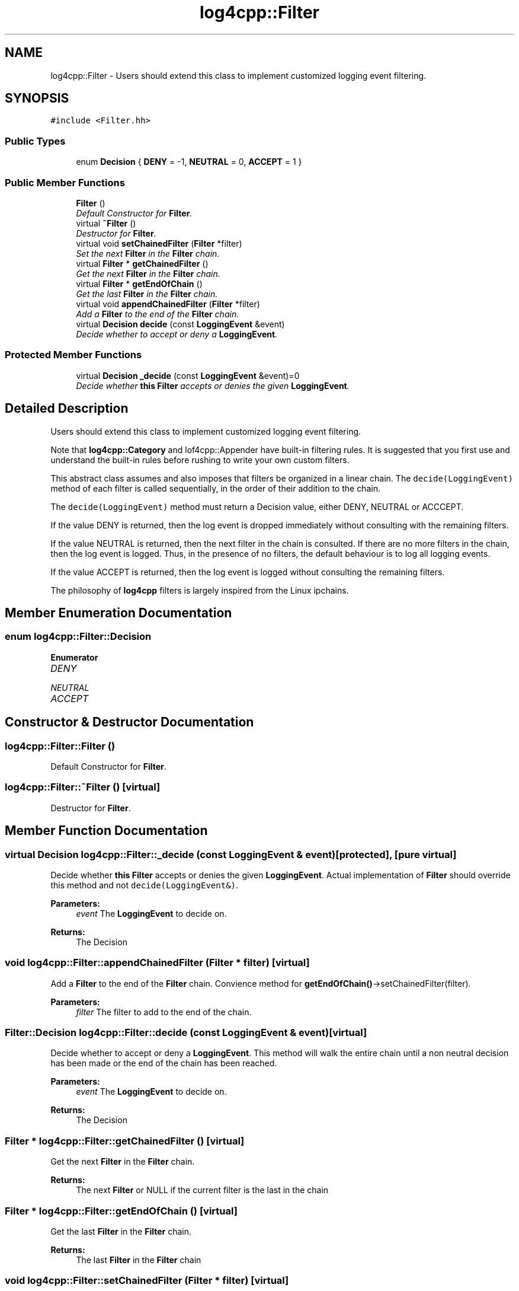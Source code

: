 .TH "log4cpp::Filter" 3 "Thu Dec 30 2021" "Version 1.1" "log4cpp" \" -*- nroff -*-
.ad l
.nh
.SH NAME
log4cpp::Filter \- Users should extend this class to implement customized logging event filtering\&.  

.SH SYNOPSIS
.br
.PP
.PP
\fC#include <Filter\&.hh>\fP
.SS "Public Types"

.in +1c
.ti -1c
.RI "enum \fBDecision\fP { \fBDENY\fP = -1, \fBNEUTRAL\fP = 0, \fBACCEPT\fP = 1 }"
.br
.in -1c
.SS "Public Member Functions"

.in +1c
.ti -1c
.RI "\fBFilter\fP ()"
.br
.RI "\fIDefault Constructor for \fBFilter\fP\&. \fP"
.ti -1c
.RI "virtual \fB~Filter\fP ()"
.br
.RI "\fIDestructor for \fBFilter\fP\&. \fP"
.ti -1c
.RI "virtual void \fBsetChainedFilter\fP (\fBFilter\fP *filter)"
.br
.RI "\fISet the next \fBFilter\fP in the \fBFilter\fP chain\&. \fP"
.ti -1c
.RI "virtual \fBFilter\fP * \fBgetChainedFilter\fP ()"
.br
.RI "\fIGet the next \fBFilter\fP in the \fBFilter\fP chain\&. \fP"
.ti -1c
.RI "virtual \fBFilter\fP * \fBgetEndOfChain\fP ()"
.br
.RI "\fIGet the last \fBFilter\fP in the \fBFilter\fP chain\&. \fP"
.ti -1c
.RI "virtual void \fBappendChainedFilter\fP (\fBFilter\fP *filter)"
.br
.RI "\fIAdd a \fBFilter\fP to the end of the \fBFilter\fP chain\&. \fP"
.ti -1c
.RI "virtual \fBDecision\fP \fBdecide\fP (const \fBLoggingEvent\fP &event)"
.br
.RI "\fIDecide whether to accept or deny a \fBLoggingEvent\fP\&. \fP"
.in -1c
.SS "Protected Member Functions"

.in +1c
.ti -1c
.RI "virtual \fBDecision\fP \fB_decide\fP (const \fBLoggingEvent\fP &event)=0"
.br
.RI "\fIDecide whether \fBthis\fP \fBFilter\fP accepts or denies the given \fBLoggingEvent\fP\&. \fP"
.in -1c
.SH "Detailed Description"
.PP 
Users should extend this class to implement customized logging event filtering\&. 

Note that \fBlog4cpp::Category\fP and lof4cpp::Appender have built-in filtering rules\&. It is suggested that you first use and understand the built-in rules before rushing to write your own custom filters\&.
.PP
This abstract class assumes and also imposes that filters be organized in a linear chain\&. The \fCdecide(LoggingEvent)\fP method of each filter is called sequentially, in the order of their addition to the chain\&.
.PP
The \fCdecide(LoggingEvent)\fP method must return a Decision value, either DENY, NEUTRAL or ACCCEPT\&.
.PP
If the value DENY is returned, then the log event is dropped immediately without consulting with the remaining filters\&.
.PP
If the value NEUTRAL is returned, then the next filter in the chain is consulted\&. If there are no more filters in the chain, then the log event is logged\&. Thus, in the presence of no filters, the default behaviour is to log all logging events\&.
.PP
If the value ACCEPT is returned, then the log event is logged without consulting the remaining filters\&.
.PP
The philosophy of \fBlog4cpp\fP filters is largely inspired from the Linux ipchains\&. 
.SH "Member Enumeration Documentation"
.PP 
.SS "enum \fBlog4cpp::Filter::Decision\fP"

.PP
\fBEnumerator\fP
.in +1c
.TP
\fB\fIDENY \fP\fP
.TP
\fB\fINEUTRAL \fP\fP
.TP
\fB\fIACCEPT \fP\fP
.SH "Constructor & Destructor Documentation"
.PP 
.SS "log4cpp::Filter::Filter ()"

.PP
Default Constructor for \fBFilter\fP\&. 
.SS "log4cpp::Filter::~Filter ()\fC [virtual]\fP"

.PP
Destructor for \fBFilter\fP\&. 
.SH "Member Function Documentation"
.PP 
.SS "virtual \fBDecision\fP log4cpp::Filter::_decide (const \fBLoggingEvent\fP & event)\fC [protected]\fP, \fC [pure virtual]\fP"

.PP
Decide whether \fBthis\fP \fBFilter\fP accepts or denies the given \fBLoggingEvent\fP\&. Actual implementation of \fBFilter\fP should override this method and not \fCdecide(LoggingEvent&)\fP\&. 
.PP
\fBParameters:\fP
.RS 4
\fIevent\fP The \fBLoggingEvent\fP to decide on\&. 
.RE
.PP
\fBReturns:\fP
.RS 4
The Decision 
.RE
.PP

.SS "void log4cpp::Filter::appendChainedFilter (\fBFilter\fP * filter)\fC [virtual]\fP"

.PP
Add a \fBFilter\fP to the end of the \fBFilter\fP chain\&. Convience method for \fBgetEndOfChain()\fP->setChainedFilter(filter)\&. 
.PP
\fBParameters:\fP
.RS 4
\fIfilter\fP The filter to add to the end of the chain\&. 
.RE
.PP

.SS "\fBFilter::Decision\fP log4cpp::Filter::decide (const \fBLoggingEvent\fP & event)\fC [virtual]\fP"

.PP
Decide whether to accept or deny a \fBLoggingEvent\fP\&. This method will walk the entire chain until a non neutral decision has been made or the end of the chain has been reached\&. 
.PP
\fBParameters:\fP
.RS 4
\fIevent\fP The \fBLoggingEvent\fP to decide on\&. 
.RE
.PP
\fBReturns:\fP
.RS 4
The Decision 
.RE
.PP

.SS "\fBFilter\fP * log4cpp::Filter::getChainedFilter ()\fC [virtual]\fP"

.PP
Get the next \fBFilter\fP in the \fBFilter\fP chain\&. 
.PP
\fBReturns:\fP
.RS 4
The next \fBFilter\fP or NULL if the current filter is the last in the chain 
.RE
.PP

.SS "\fBFilter\fP * log4cpp::Filter::getEndOfChain ()\fC [virtual]\fP"

.PP
Get the last \fBFilter\fP in the \fBFilter\fP chain\&. 
.PP
\fBReturns:\fP
.RS 4
The last \fBFilter\fP in the \fBFilter\fP chain 
.RE
.PP

.SS "void log4cpp::Filter::setChainedFilter (\fBFilter\fP * filter)\fC [virtual]\fP"

.PP
Set the next \fBFilter\fP in the \fBFilter\fP chain\&. 
.PP
\fBParameters:\fP
.RS 4
\fIfilter\fP The filter to chain 
.RE
.PP


.SH "Author"
.PP 
Generated automatically by Doxygen for log4cpp from the source code\&.
